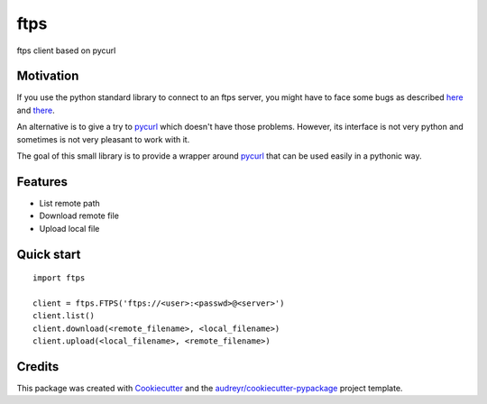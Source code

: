 ===============================
ftps
===============================

.. image:: https://img.shields.io/badge/License-MIT-blue.svg
    :target: https://opensource.org/licenses/MIT
    :alt: License

.. image:: https://img.shields.io/pypi/v/ftps.svg
    :target: https://pypi.python.org/pypi/ftps
    :alt: PyPI version

.. image:: https://img.shields.io/travis/jcollado/ftps.svg
    :target: https://travis-ci.org/jcollado/ftps
    :alt: Continuous Integration

.. image:: https://coveralls.io/repos/github/jcollado/ftps/badge.svg?branch=master
    :target: https://coveralls.io/github/jcollado/ftps?branch=master
    :alt: Coverage

.. image:: https://landscape.io/github/jcollado/ftps/master/landscape.svg?style=flat
   :target: https://landscape.io/github/jcollado/ftps/master
   :alt: Code Health

.. image:: https://readthedocs.org/projects/ftps/badge/?version=latest
    :target: https://ftps.readthedocs.io/en/latest/?badge=latest
    :alt: Documentation Status

.. image:: https://pyup.io/repos/github/jcollado/ftps/shield.svg
    :target: https://pyup.io/repos/github/jcollado/ftps/
    :alt: Updates


ftps client based on pycurl

Motivation
----------

If you use the python standard library to connect to an ftps server, you might
have to face some bugs as described `here <https://bugs.python.org/issue19500>`_
and `there <https://bugs.python.org/issue25437>`_.

An alternative is to give a try to pycurl_ which doesn't have those problems.
However, its interface is not very python and sometimes is not very pleasant to
work with it.

The goal of this small library is to provide a wrapper around pycurl_ that can
be used easily in a pythonic way.


Features
--------

* List remote path
* Download remote file
* Upload local file


Quick start
-----------

::

    import ftps

    client = ftps.FTPS('ftps://<user>:<passwd>@<server>')
    client.list()
    client.download(<remote_filename>, <local_filename>)
    client.upload(<local_filename>, <remote_filename>)


Credits
---------

This package was created with Cookiecutter_ and the `audreyr/cookiecutter-pypackage`_ project template.

.. _pycurl: http://pycurl.io/
.. _Cookiecutter: https://github.com/audreyr/cookiecutter
.. _`audreyr/cookiecutter-pypackage`: https://github.com/audreyr/cookiecutter-pypackage

